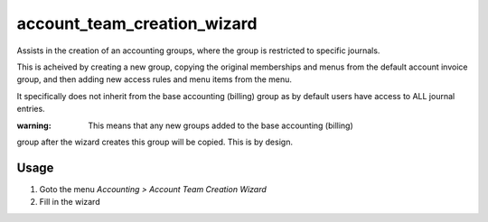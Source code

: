 ============================
account_team_creation_wizard
============================

Assists in the creation of an accounting groups, where the group is restricted
to specific journals.

This is acheived by creating a new group, copying the original memberships and
menus from the default account invoice group, and then adding new access rules
and menu items from the menu.

It specifically does not inherit from the base accounting (billing) group as by
default users have access to ALL journal entries.

:warning: This means that any new groups added to the base accounting (billing)
group after the wizard creates this group will be copied. This is by design.

Usage
=====

#. Goto the menu *Accounting > Account Team Creation Wizard*
#. Fill in the wizard

